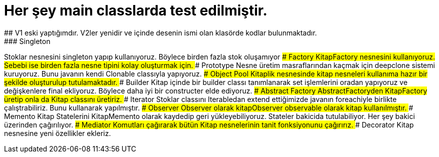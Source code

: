 # Her şey main classlarda test edilmiştir.
## V1 eski yaptığımdır. V2ler yenidir ve içinde desenin ismi olan klasörde kodlar bulunmaktadır.
### Singleton
Stoklar nesnesini singleton yapıp kullanıyoruz. Böylece birden fazla stok oluşamıyor
### Factory
KitapFactory nesnesini kullanıyoruz. Sebebi ise birden fazla nesne tipini kolay oluşturmak için.
### Prototype
Nesne üretim masraflarından kaçmak için deepclone sistemi kuruyoruz. Bunu javanın kendi Clonable classıyla yapıyoruz.
### Object Pool
Kitaplik nesnesinde kitap nesneleri kullanıma hazır bir şekilde oluşturulup tutulamaktadır.
### Builder
Kitap içinde bir builder classı tanımlanarak set işlemlerini oradan yapıyoruz ve değişkenlere final ekliyoruz. Böylece daha iyi bir constructer elde ediyoruz.
### Abstract Factory
AbstractFactoryden KitapFactory üretip onla da Kitap classını üretiriz.
### Iterator
Stoklar classını Iterabledan extend ettiğimizde javanın foreachiyle birlikte çalıştrabiliriz. Bunu kullanarak yapılmıştır.
### Observer
Observer olarak kitapObserver observable olarak kitap kullanılmıştır.
### Memento
Kitap Statelerini KitapMemento olarak kaydedip geri yükleyebiliyoruz. Stateler bakicida tutulabiliyor. Her şey bakici üzerinden çağırılıyor.
### Mediator
Komutları çağırarak bütün Kitap nesnelerinin tanit fonksiyonunu çağırırız.
### Decorator
Kitap nesnesine yeni özellikler ekleriz.
